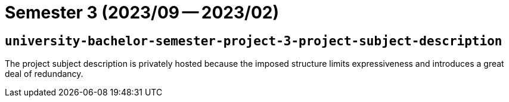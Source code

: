 = Semester 3 (2023/09 -- 2023/02)

== `university-bachelor-semester-project-3-project-subject-description`

The project subject description is privately hosted because the imposed
structure limits expressiveness and introduces a great deal of redundancy.
